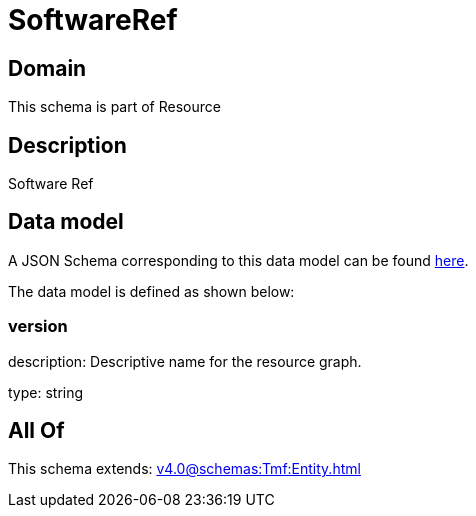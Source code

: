 = SoftwareRef

[#domain]
== Domain

This schema is part of Resource

[#description]
== Description

Software Ref


[#data_model]
== Data model

A JSON Schema corresponding to this data model can be found https://tmforum.org[here].

The data model is defined as shown below:


=== version
description: Descriptive name for the resource graph.

type: string


[#all_of]
== All Of

This schema extends: xref:v4.0@schemas:Tmf:Entity.adoc[]
